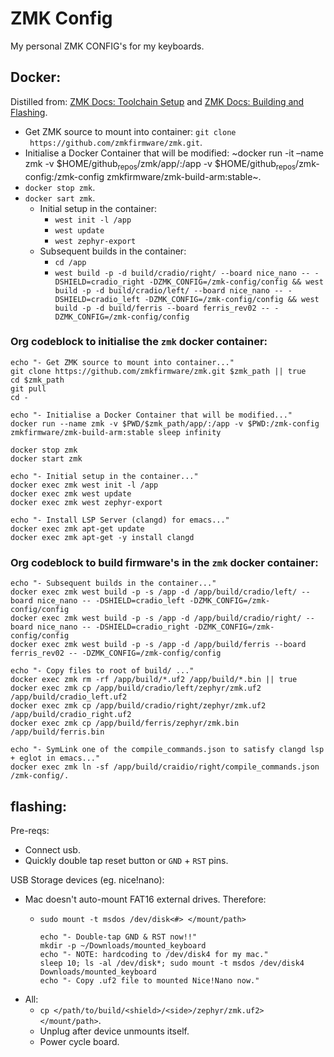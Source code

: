 #+OPTIONS: \n:nil toc:nil num:nil html-postamble:nil
#+PROPERTY: header-args:shell :prologue "exec 2>&1" :epilogue ":" :results drawer :async
* ZMK Config

My personal ZMK CONFIG's for my keyboards.

** Docker:

Distilled from: [[https://zmk.dev/docs/development/setup][ZMK Docs: Toolchain Setup]] and [[https://zmk.dev/docs/development/build-flash][ZMK Docs: Building and Flashing]].

- Get ZMK source to mount into container: ~git clone
  https://github.com/zmkfirmware/zmk.git~.
- Initialise a Docker Container that will be modified: ~docker run -it --name
  zmk -v $HOME/github_repos/zmk/app/:/app -v
  $HOME/github_repos/zmk-config:/zmk-config zmkfirmware/zmk-build-arm:stable~.
- ~docker stop zmk~.
- ~docker sart zmk~.
  - Initial setup in the container:
    - ~west init -l /app~
    - ~west update~
    - ~west zephyr-export~
  - Subsequent builds in the container:
    - ~cd /app~
    - ~west build -p -d build/cradio/right/ --board nice_nano -- -DSHIELD=cradio_right -DZMK_CONFIG=/zmk-config/config && west build -p -d build/cradio/left/ --board nice_nano -- -DSHIELD=cradio_left -DZMK_CONFIG=/zmk-config/config && west build -p -d build/ferris --board ferris_rev02 -- -DZMK_CONFIG=/zmk-config/config~

*** Org codeblock to initialise the =zmk= docker container:

#+BEGIN_SRC shell :var zmk_path="../zmk"
  echo "- Get ZMK source to mount into container..."
  git clone https://github.com/zmkfirmware/zmk.git $zmk_path || true
  cd $zmk_path
  git pull
  cd -

  echo "- Initialise a Docker Container that will be modified..."
  docker run --name zmk -v $PWD/$zmk_path/app/:/app -v $PWD:/zmk-config zmkfirmware/zmk-build-arm:stable sleep infinity

  docker stop zmk
  docker start zmk

  echo "- Initial setup in the container..."
  docker exec zmk west init -l /app
  docker exec zmk west update
  docker exec zmk west zephyr-export

  echo "- Install LSP Server (clangd) for emacs..."
  docker exec zmk apt-get update
  docker exec zmk apt-get -y install clangd
#+END_SRC

*** Org codeblock to build firmware's in the =zmk= docker container:

#+BEGIN_SRC shell :var zmk_path="../zmk"
  echo "- Subsequent builds in the container..."
  docker exec zmk west build -p -s /app -d /app/build/cradio/left/ --board nice_nano -- -DSHIELD=cradio_left -DZMK_CONFIG=/zmk-config/config
  docker exec zmk west build -p -s /app -d /app/build/cradio/right/ --board nice_nano -- -DSHIELD=cradio_right -DZMK_CONFIG=/zmk-config/config
  docker exec zmk west build -p -s /app -d /app/build/ferris --board ferris_rev02 -- -DZMK_CONFIG=/zmk-config/config

  echo "- Copy files to root of build/ ..."
  docker exec zmk rm -rf /app/build/*.uf2 /app/build/*.bin || true
  docker exec zmk cp /app/build/cradio/left/zephyr/zmk.uf2 /app/build/cradio_left.uf2
  docker exec zmk cp /app/build/cradio/right/zephyr/zmk.uf2 /app/build/cradio_right.uf2
  docker exec zmk cp /app/build/ferris/zephyr/zmk.bin /app/build/ferris.bin

  echo "- SymLink one of the compile_commands.json to satisfy clangd lsp + eglot in emacs..."
  docker exec zmk ln -sf /app/build/craidio/right/compile_commands.json /zmk-config/.
#+END_SRC

** flashing:

Pre-reqs:

- Connect usb.
- Quickly double tap reset button or =GND= + =RST= pins.

USB Storage devices (eg. nice!nano):

- Mac doesn't auto-mount FAT16 external drives. Therefore:
  - ~sudo mount -t msdos /dev/disk<#> </mount/path>~

  #+BEGIN_SRC shell :var zmk_path="../zmk"
    echo "- Double-tap GND & RST now!!"
    mkdir -p ~/Downloads/mounted_keyboard
    echo "- NOTE: hardcoding to /dev/disk4 for my mac."
    sleep 10; ls -al /dev/disk*; sudo mount -t msdos /dev/disk4 Downloads/mounted_keyboard
    echo "- Copy .uf2 file to mounted Nice!Nano now."
  #+END_SRC

- All:
  - ~cp </path/to/build/<shield>/<side>/zephyr/zmk.uf2> </mount/path>~.
  - Unplug after device unmounts itself.
  - Power cycle board.
